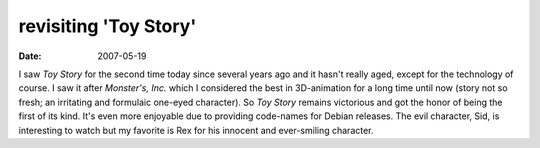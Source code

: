 revisiting 'Toy Story'
======================

:date: 2007-05-19



I saw *Toy Story* for the second time today since several years ago and
it hasn't really aged, except for the technology of course. I saw it
after *Monster's, Inc.* which I considered the best in 3D-animation for
a long time until now (story not so fresh; an irritating and formulaic
one-eyed character). So *Toy Story* remains victorious and got the honor
of being the first of its kind. It's even more enjoyable due to
providing code-names for Debian releases. The evil character, Sid, is
interesting to watch but my favorite is Rex for his innocent and
ever-smiling character.

